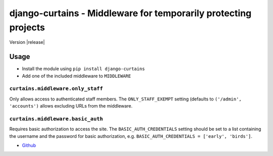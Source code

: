 ================================================================
django-curtains - Middleware for temporarily protecting projects
================================================================

Version |release|

Usage
=====

- Install the module using ``pip install django-curtains``
- Add one of the included middleware to ``MIDDLEWARE``


``curtains.middleware.only_staff``
~~~~~~~~~~~~~~~~~~~~~~~~~~~~~~~~~~

Only allows access to authenticated staff members. The
``ONLY_STAFF_EXEMPT`` setting (defaults to ``('/admin', 'accounts')``
allows excluding URLs from the middleware.


``curtains.middleware.basic_auth``
~~~~~~~~~~~~~~~~~~~~~~~~~~~~~~~~~~

Requires basic authorization to access the site. The
``BASIC_AUTH_CREDENTIALS`` setting should be set to a list containing
the username and the password for basic authorization, e.g.
``BASIC_AUTH_CREDENTIALS = ['early', 'birds']``.


- `Github <https://github.com/matthiask/django-curtains/>`_
